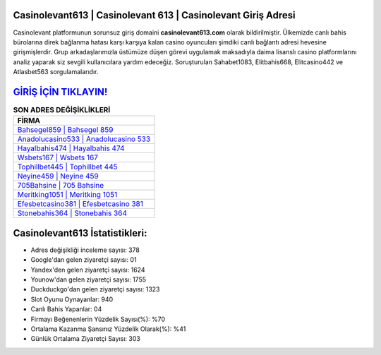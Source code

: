 ﻿Casinolevant613 | Casinolevant 613 | Casinolevant Giriş Adresi
===================================

.. image:: images/casinolevant-giris.jpg
   :width: 600
   
Casinolevant platformunun sorunsuz giriş domaini **casinolevant613.com** olarak bildirilmiştir. Ülkemizde canlı bahis bürolarına direk bağlanma hatası karşı karşıya kalan casino oyuncuları şimdiki canlı bağlantı adresi hevesine girişmişlerdir. Grup arkadaşlarımızla üstümüze düşen görevi uygulamak maksadıyla daima lisanslı casino platformlarını analiz yaparak siz sevgili kullanıcılara yardım edeceğiz. Soruşturulan Sahabet1083, Elitbahis668, Elitcasino442 ve Atlasbet563 sorgulamalarıdır.

`GİRİŞ İÇİN TIKLAYIN! <https://uclck.me/gonow>`_
==============

.. list-table:: **SON ADRES DEĞİŞİKLİKLERİ**
   :widths: 100
   :header-rows: 1

   * - FİRMA
   * - `Bahsegel859 | Bahsegel 859 <bahsegel859-bahsegel-859-bahsegel-giris-adresi.html>`_
   * - `Anadolucasino533 | Anadolucasino 533 <anadolucasino533-anadolucasino-533-anadolucasino-giris-adresi.html>`_
   * - `Hayalbahis474 | Hayalbahis 474 <hayalbahis474-hayalbahis-474-hayalbahis-giris-adresi.html>`_	 
   * - `Wsbets167 | Wsbets 167 <wsbets167-wsbets-167-wsbets-giris-adresi.html>`_	 
   * - `Tophillbet445 | Tophillbet 445 <tophillbet445-tophillbet-445-tophillbet-giris-adresi.html>`_ 
   * - `Neyine459 | Neyine 459 <neyine459-neyine-459-neyine-giris-adresi.html>`_
   * - `705Bahsine | 705 Bahsine <705bahsine-705-bahsine-bahsine-giris-adresi.html>`_	 
   * - `Meritking1051 | Meritking 1051 <meritking1051-meritking-1051-meritking-giris-adresi.html>`_
   * - `Efesbetcasino381 | Efesbetcasino 381 <efesbetcasino381-efesbetcasino-381-efesbetcasino-giris-adresi.html>`_
   * - `Stonebahis364 | Stonebahis 364 <stonebahis364-stonebahis-364-stonebahis-giris-adresi.html>`_
	 
Casinolevant613 İstatistikleri:
===================================	 
* Adres değişikliği inceleme sayısı: 378
* Google'dan gelen ziyaretçi sayısı: 01
* Yandex'den gelen ziyaretçi sayısı: 1624
* Younow'dan gelen ziyaretçi sayısı: 1755
* Duckduckgo'dan gelen ziyaretçi sayısı: 1323
* Slot Oyunu Oynayanlar: 940
* Canlı Bahis Yapanlar: 04
* Firmayı Beğenenlerin Yüzdelik Sayısı(%): %70
* Ortalama Kazanma Şansınız Yüzdelik Olarak(%): %41
* Günlük Ortalama Ziyaretçi Sayısı: 303
